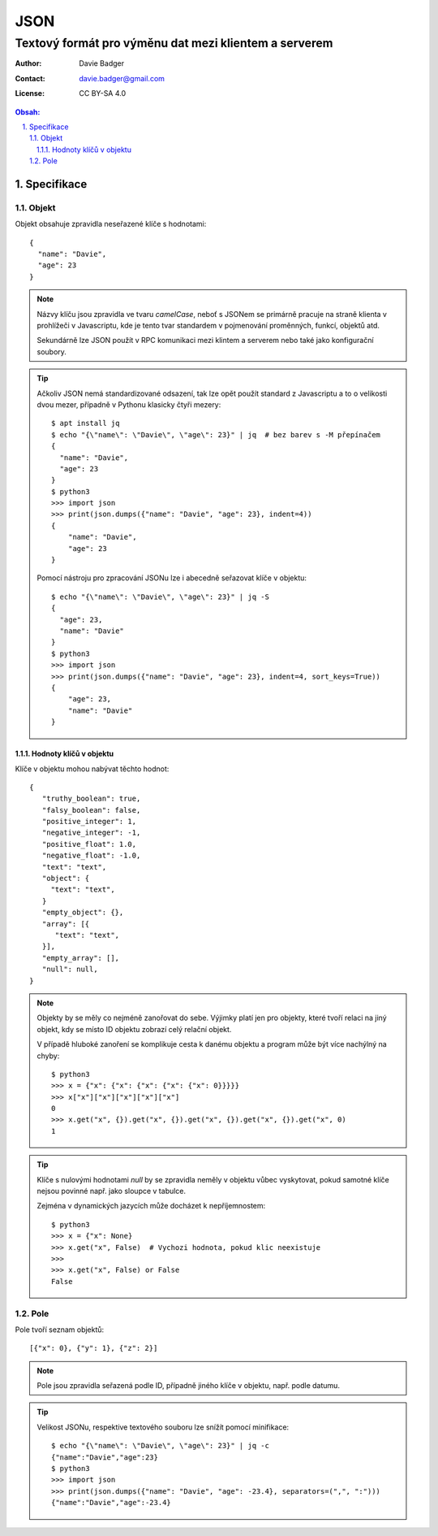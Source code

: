 ======
 JSON
======
--------------------------------------------------------
 Textový formát pro výměnu dat mezi klientem a serverem
--------------------------------------------------------

:Author: Davie Badger
:Contact: davie.badger@gmail.com
:License: CC BY-SA 4.0

.. contents:: Obsah:

.. sectnum::
   :depth: 3
   :suffix: .

Specifikace
===========

Objekt
------

Objekt obsahuje zpravidla neseřazené klíče s hodnotami::

   {
     "name": "Davie",
     "age": 23
   }

.. note::

   Názvy klíču jsou zpravidla ve tvaru `camelCase`, neboť s JSONem se primárně
   pracuje na straně klienta v prohlížeči v Javascriptu, kde je tento tvar
   standardem v pojmenování proměnných, funkcí, objektů atd.

   Sekundárně lze JSON použít v RPC komunikaci mezi klintem a serverem nebo
   také jako konfigurační soubory.

.. tip::

   Ačkoliv JSON nemá standardizované odsazení, tak lze opět použít standard
   z Javascriptu a to o velikosti dvou mezer, případně v Pythonu klasicky
   čtyři mezery::

      $ apt install jq
      $ echo "{\"name\": \"Davie\", \"age\": 23}" | jq  # bez barev s -M přepínačem
      {
        "name": "Davie",
        "age": 23
      }
      $ python3
      >>> import json
      >>> print(json.dumps({"name": "Davie", "age": 23}, indent=4))
      {
          "name": "Davie",
          "age": 23
      }

   Pomocí nástroju pro zpracování JSONu lze i abecedně seřazovat klíče v
   objektu::

      $ echo "{\"name\": \"Davie\", \"age\": 23}" | jq -S
      {
        "age": 23,
        "name": "Davie"
      }
      $ python3
      >>> import json
      >>> print(json.dumps({"name": "Davie", "age": 23}, indent=4, sort_keys=True))
      {
          "age": 23,
          "name": "Davie"
      }

Hodnoty klíčů v objektu
^^^^^^^^^^^^^^^^^^^^^^^

Klíče v objektu mohou nabývat těchto hodnot::

   {
      "truthy_boolean": true,
      "falsy_boolean": false,
      "positive_integer": 1,
      "negative_integer": -1,
      "positive_float": 1.0,
      "negative_float": -1.0,
      "text": "text",
      "object": {
        "text": "text",
      }
      "empty_object": {},
      "array": [{
         "text": "text",
      }],
      "empty_array": [],
      "null": null,
   }

.. note::

   Objekty by se měly co nejméně zanořovat do sebe. Výjimky platí jen pro
   objekty, které tvoří relaci na jiný objekt, kdy se místo ID objektu zobrazí
   celý relační objekt.

   V případě hluboké zanoření se komplikuje cesta k danému objektu a program
   může být více nachýlný na chyby::

      $ python3
      >>> x = {"x": {"x": {"x": {"x": {"x": 0}}}}}
      >>> x["x"]["x"]["x"]["x"]["x"]
      0
      >>> x.get("x", {}).get("x", {}).get("x", {}).get("x", {}).get("x", 0)
      1

.. tip::

   Klíče s nulovými hodnotami `null` by se zpravidla neměly v objektu vůbec
   vyskytovat, pokud samotné klíče nejsou povinné např. jako sloupce v tabulce.

   Zejména v dynamických jazycích může docházet k nepříjemnostem::

      $ python3
      >>> x = {"x": None}
      >>> x.get("x", False)  # Vychozi hodnota, pokud klic neexistuje
      >>>
      >>> x.get("x", False) or False
      False

Pole
----

Pole tvoří seznam objektů::

   [{"x": 0}, {"y": 1}, {"z": 2}]

.. note::

   Pole jsou zpravidla seřazená podle ID, případně jiného klíče v objektu,
   např. podle datumu.

.. tip::

   Velikost JSONu, respektive textového souboru lze snížít pomocí minifikace::

      $ echo "{\"name\": \"Davie\", \"age\": 23}" | jq -c
      {"name":"Davie","age":23}
      $ python3
      >>> import json
      >>> print(json.dumps({"name": "Davie", "age": -23.4}, separators=(",", ":")))
      {"name":"Davie","age":-23.4}
